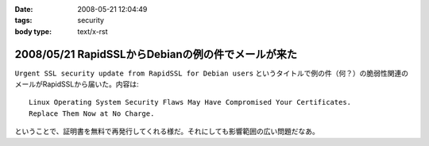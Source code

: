 :date: 2008-05-21 12:04:49
:tags: security
:body type: text/x-rst

===================================================
2008/05/21 RapidSSLからDebianの例の件でメールが来た
===================================================

``Urgent SSL security update from RapidSSL for Debian users`` というタイトルで例の件（何？）の脆弱性関連のメールがRapidSSLから届いた。内容は::

  Linux Operating System Security Flaws May Have Compromised Your Certificates.
  Replace Them Now at No Charge.

ということで、証明書を無料で再発行してくれる様だ。それにしても影響範囲の広い問題だなあ。


.. :extend type: text/html
.. :extend:

